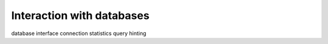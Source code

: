 Interaction with databases
==========================

database interface
connection
statistics
query hinting
